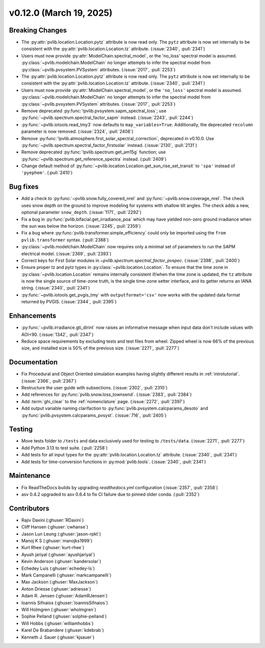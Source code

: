 .. _whatsnew_01200:


v0.12.0 (March 19, 2025)
------------------------

Breaking Changes
~~~~~~~~~~~~~~~~
* The :py:attr:`pvlib.location.Location.pytz` attribute is now read only. The
  ``pytz`` attribute is now set internally to be consistent with the
  :py:attr:`pvlib.location.Location.tz` attribute. (:issue:`2340`, :pull:`2341`)
* Users must now provide :py:attr:`ModelChain.spectral_model`, or the 'no_loss' spectral
  model is assumed. :py:class:`~pvlib.modelchain.ModelChain` no longer attempts to infer
  the spectral model from :py:class:`~pvlib.pvsystem.PVSystem` attributes. (:issue:`2017`, :pull:`2253`)
* The :py:attr:`pvlib.location.Location.pytz` attribute is now read only. The
  ``pytz`` attribute is now set internally to be consistent with the
  :py:attr:`pvlib.location.Location.tz` attribute. (:issue:`2340`, :pull:`2341`)
* Users must now provide :py:attr:`ModelChain.spectral_model`, or the ``'no_loss'`` spectral
  model is assumed. :py:class:`~pvlib.modelchain.ModelChain` no longer attempts to infer
  the spectral model from :py:class:`~pvlib.pvsystem.PVSystem` attributes. (:issue:`2017`, :pull:`2253`)
* Remove deprecated :py:func:`!pvlib.pvsystem.sapm_spectral_loss`; use
  :py:func:`~pvlib.spectrum.spectral_factor_sapm` instead. (:issue:`2243`, :pull:`2244`)
* :py:func:`~pvlib.iotools.read_tmy3` now defaults to ``map_variables=True``.
  Additionally, the deprecated ``recolumn`` parameter is now removed. (:issue:`2324`, :pull:`2408`)
* Remove :py:func:`!pvlib.atmosphere.first_solar_spectral_correction`, deprecated in v0.10.0.
  Use :py:func:`~pvlib.spectrum.spectral_factor_firstsolar` instead. (:issue:`2130`, :pull:`2131`)
* Remove deprecated :py:func:`!pvlib.spectrum.get_am15g` function; use
  :py:func:`~pvlib.spectrum.get_reference_spectra` instead.  (:pull:`2409`)
* Change default method of :py:func:`~pvlib.location.Location.get_sun_rise_set_transit`
  to ``'spa'`` instead of ``'pyephem'``. (:pull:`2410`)

Bug fixes
~~~~~~~~~
* Add a check to :py:func:`~pvlib.snow.fully_covered_nrel` and
  :py:func:`~pvlib.snow.coverage_nrel`. The check uses snow depth on the ground
  to improve modeling for systems with shallow tilt angles. The check
  adds a new, optional parameter ``snow_depth``. (:issue:`1171`, :pull:`2292`)
* Fix a bug in :py:func:`pvlib.bifacial.get_irradiance_poa` which may have yielded non-zero
  ground irradiance when the sun was below the horizon. (:issue:`2245`, :pull:`2359`)
* Fix a bug where :py:func:`pvlib.transformer.simple_efficiency` could only be imported
  using the ``from pvlib.transformer`` syntax. (:pull:`2388`)
* :py:class:`~pvlib.modelchain.ModelChain` now requires only a minimal set of
  parameters to run the SAPM electrical model. (:issue:`2369`, :pull:`2393`)
* Correct keys for First Solar modules in `~pvlib.spectrum.spectral_factor_pvspec`. (:issue:`2398`, :pull:`2400`)
* Ensure proper tz and pytz types in :py:class:`~pvlib.location.Location`. To ensure that
  the time zone in :py:class:`~pvlib.location.Location` remains internally consistent
  if/when the time zone is updated, the ``tz`` attribute is now the single source
  of time-zone truth, is the single time-zone setter interface, and its getter 
  returns an IANA string. (:issue:`2340`, :pull:`2341`)
* :py:func:`~pvlib.iotools.get_pvgis_tmy` with ``outputformat='csv'`` now
  works with the updated data format returned by PVGIS. (:issue:`2344`, :pull:`2395`)

Enhancements
~~~~~~~~~~~~
* :py:func:`~pvlib.irradiance.gti_dirint` now raises an informative message
  when input data don't include values with AOI<90. (:issue:`1342`, :pull:`2347`)
* Reduce space requirements by excluding tests and test files from wheel.
  Zipped wheel is now 66% of the previous size, and installed size is 50% of
  the previous size. (:issue:`2271`, :pull:`2277`)

Documentation
~~~~~~~~~~~~~
* Fix Procedural and Object Oriented simulation examples having slightly different
  results in :ref:`introtutorial`. (:issue:`2366`, :pull:`2367`)
* Restructure the user guide with subsections. (:issue:`2302`, :pull:`2310`)
* Add references for :py:func:`pvlib.snow.loss_townsend`. (:issue:`2383`, :pull:`2384`)
* Add :term:`ghi_clear` to the :ref:`nomenclature` page. (:issue:`2272`, :pull:`2397`)
* Add output variable naming clarifaction to :py:func:`pvlib.pvsystem.calcparams_desoto`
  and :py:func:`pvlib.pvsystem.calcparams_pvsyst`. (:issue:`716`, :pull:`2405`)

Testing
~~~~~~~
* Move tests folder to ``/tests`` and data exclusively used for testing to ``/tests/data``.
  (:issue:`2271`, :pull:`2277`)
* Add Python 3.13 to test suite. (:pull:`2258`)
* Add tests for all input types for the :py:attr:`pvlib.location.Location.tz` attribute.
  (:issue:`2340`, :pull:`2341`)
* Add tests for time-conversion functions in :py:mod:`pvlib.tools`. (:issue:`2340`, :pull:`2341`)

Maintenance
~~~~~~~~~~~
* Fix ReadTheDocs builds by upgrading `readthedocs.yml` configuration
  (:issue:`2357`, :pull:`2358`)
* asv 0.4.2 upgraded to asv 0.6.4 to fix CI failure due to pinned older conda.
  (:pull:`2352`)

Contributors
~~~~~~~~~~~~
* Rajiv Daxini (:ghuser:`RDaxini`)
* Cliff Hansen (:ghuser:`cwhanse`)
* Jason Lun Leung (:ghuser:`jason-rpkt`)
* Manoj K S (:ghuser:`manojks1999`)
* Kurt Rhee (:ghuser:`kurt-rhee`)
* Ayush jariyal (:ghuser:`ayushjariyal`)
* Kevin Anderson (:ghuser:`kandersolar`)
* Echedey Luis (:ghuser:`echedey-ls`)
* Mark Campanelli (:ghuser:`markcampanelli`)
* Max Jackson (:ghuser:`MaxJackson`)
* Anton Driesse (:ghuser:`adriesse`)
* Adam R. Jensen (:ghuser:`AdamRJensen`)
* Ioannis Sifnaios (:ghuser:`IoannisSifnaios`)
* Will Holmgren (:ghuser:`wholmgren`)
* Sophie Pelland (:ghuser:`solphie-pelland`)
* Will Hobbs (:ghuser:`williamhobbs`)
* Karel De Brabandere (:ghuser:`kdebrab`)
* Kenneth J. Sauer (:ghuser:`kjsauer`)
